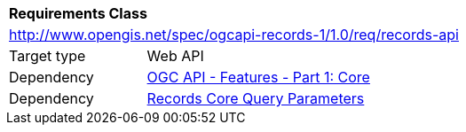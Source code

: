 [[rc_records-api]]
[cols="1,4",width="90%"]
|===
2+|*Requirements Class*
2+|http://www.opengis.net/spec/ogcapi-records-1/1.0/req/records-api
|Target type |Web API
|Dependency |http://www.opengis.net/spec/ogcapi-features-1/1.0/req/core[OGC API - Features - Part 1: Core]
|Dependency | <<rc_record-core-query-parameters,Records Core Query Parameters>>
|===
